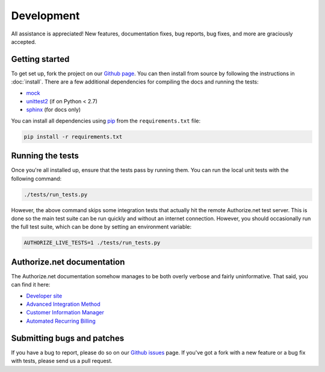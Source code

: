 Development
===========

All assistance is appreciated! New features, documentation fixes, bug reports,
bug fixes, and more are graciously accepted.

Getting started
---------------

To get set up, fork the project on our `Github page`_. You can then
install from source by following the instructions in :doc:`install`. There are
a few additional dependencies for compiling the docs and running the tests:

* mock_
* unittest2_ (if on Python < 2.7)
* sphinx_ (for docs only)

You can install all dependencies using pip_ from the ``requirements.txt``
file:

.. code-block:: bash

    pip install -r requirements.txt

.. _Github page: https://github.com/jeffschenck/authorizesauce
.. _mock: http://www.voidspace.org.uk/python/mock/
.. _unittest2: http://pypi.python.org/pypi/unittest2
.. _sphinx: http://sphinx.pocoo.org/
.. _pip: http://www.pip-installer.org/

Running the tests
-----------------

Once you're all installed up, ensure that the tests pass by running them. You
can run the local unit tests with the following command:

.. code-block:: bash

    ./tests/run_tests.py

However, the above command skips some integration tests that actually hit the
remote Authorize.net test server. This is done so the main test suite can be
run quickly and without an internet connection. However, you should
occasionally run the full test suite, which can be done by setting an
environment variable:

.. code-block:: bash

    AUTHORIZE_LIVE_TESTS=1 ./tests/run_tests.py

.. _authorize-net-documentation:

Authorize.net documentation
---------------------------

The Authorize.net documentation somehow manages to be both overly verbose and
fairly uninformative. That said, you can find it here:

* `Developer site`_
* `Advanced Integration Method`_
* `Customer Information Manager`_
* `Automated Recurring Billing`_

.. _Developer site: http://developer.authorize.net/
.. _Advanced Integration Method: http://www.authorize.net/support/AIM_guide.pdf
.. _Customer Information Manager: http://www.authorize.net/support/CIM_SOAP_guide.pdf
.. _Automated Recurring Billing: http://www.authorize.net/support/ARB_SOAP_guide.pdf

Submitting bugs and patches
---------------------------

If you have a bug to report, please do so on our `Github issues`_ page. If
you've got a fork with a new feature or a bug fix with tests, please send us a
pull request.

.. _Github issues: https://github.com/jeffschenck/authorizesauce/issues
